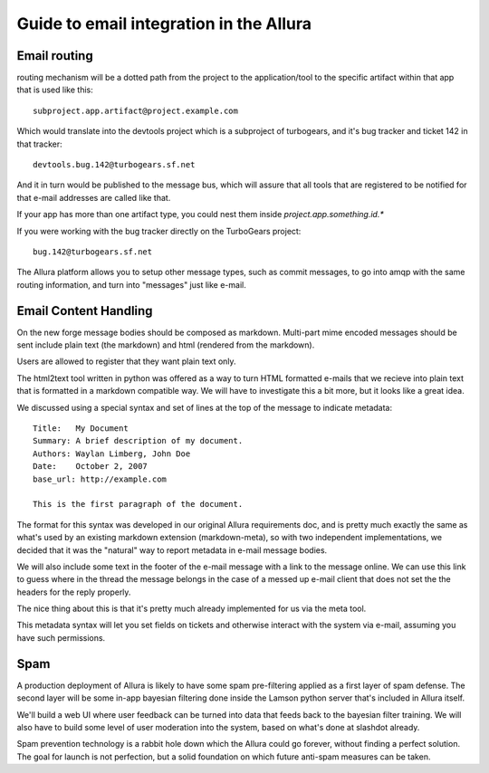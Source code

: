Guide to email integration in the Allura
=====================================================================

Email routing
---------------------------------------------------------------------

routing mechanism will be a dotted path from the project to 
the application/tool to the specific artifact within that app that is
used like this::

    subproject.app.artifact@project.example.com

Which would translate into the devtools project which is a subproject of 
turbogears, and it's bug tracker and ticket 142 in that tracker::

    devtools.bug.142@turbogears.sf.net
    

And it in turn would be published to the message bus, which will assure
that all tools that are registered to be notified for that e-mail
addresses are called like that. 

If your app has more than one artifact type, you could nest them inside 
`project.app.something.id.*`

If you were working with the bug tracker directly on the TurboGears project:: 

    bug.142@turbogears.sf.net
    
The Allura platform allows you to setup other message types, such as commit 
messages, to go into amqp with the same routing information, and turn into 
"messages" just like e-mail. 

Email Content Handling
---------------------------------------------------------------------

On the new forge message bodies should be composed as markdown.  
Multi-part mime encoded messages should be sent include plain text 
(the markdown) and html (rendered from the markdown).

Users are allowed to register that they want plain text only. 

The html2text tool written in python was offered as a way to turn HTML 
formatted e-mails that we recieve into plain text that is formatted in a 
markdown compatible way.  We will have to investigate this a bit more, but it 
looks like a great idea. 

We discussed using a special syntax and set of lines at the top of the 
message to indicate metadata:: 

    Title:   My Document
    Summary: A brief description of my document.
    Authors: Waylan Limberg, John Doe
    Date:    October 2, 2007
    base_url: http://example.com
    
    This is the first paragraph of the document.

The format for this syntax was developed in our original Allura requirements
doc, and is pretty much exactly the same as what's used by an existing 
markdown extension (markdown-meta), so with two independent implementations, 
we decided that it was the "natural" way to report metadata in e-mail message 
bodies. 

We will also include some text in the footer of the e-mail message with a
link to the message online.   We can use this link to guess where in the
thread the message belongs in the case of a messed up e-mail client that
does not set the the headers for the reply properly. 

The nice thing about this is that it's pretty much already implemented 
for us via the meta tool.

This metadata syntax will let you set fields on tickets and otherwise 
interact with the system via e-mail, assuming you have such permissions. 

Spam
---------------------------------------------------------------------

A production deployment of Allura is likely to have some spam pre-filtering
applied as a first layer of spam defense.   The second layer will be some 
in-app bayesian filtering done inside the Lamson python server that's 
included in Allura itself. 

We'll build a web UI where user feedback can be turned into data that 
feeds back to the bayesian filter training.   We will also have to build some 
level of user moderation into the system, based on what's done at slashdot 
already.   

Spam prevention technology is a rabbit hole down which the Allura could go 
forever, without finding a perfect solution.   The goal for launch is not 
perfection, but a solid foundation on which future anti-spam measures 
can be taken.
